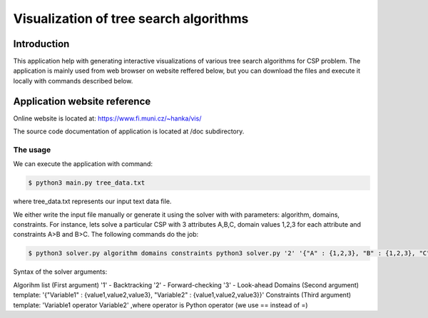 Visualization of tree search algorithms
=================

Introduction
------------
This application help with generating interactive visualizations of various tree search algorithms for CSP problem. The application is mainly used from web browser on website reffered below, but you can download the files and execute it locally with commands described below.

Application website reference
----------
Online website is located at: https://www.fi.muni.cz/~hanka/vis/

The source code documentation of application is located at /doc subdirectory.

The usage
~~~~~~~~~~~~~

We can execute the application with command:

.. code-block:: console

    $ python3 main.py tree_data.txt
where tree_data.txt represents our input text data file.

We either write the input file manually or generate it using the solver with with parameters: algorithm, domains, constraints. For instance, lets solve a particular CSP with 3 attributes A,B,C, domain values 1,2,3 for each attribute and constraints A>B and B>C. The following commands do the job:

.. code-block:: console

    $ python3 solver.py algorithm domains constraints python3 solver.py '2' '{"A" : {1,2,3}, "B" : {1,2,3}, "C" : {1,2,3}}' 'A>B,B>C'

Syntax of the solver arguments:

Algorihm list (First argument) '1' - Backtracking '2' - Forward-checking '3' - Look-ahead Domains (Second argument) template: '{"Variable1" : {value1,value2,value3}, "Variable2" : {value1,value2,value3}}' Constraints (Third argument) template: 'Variable1 operator Variable2' ,where operator is Python operator (we use == instead of =)
